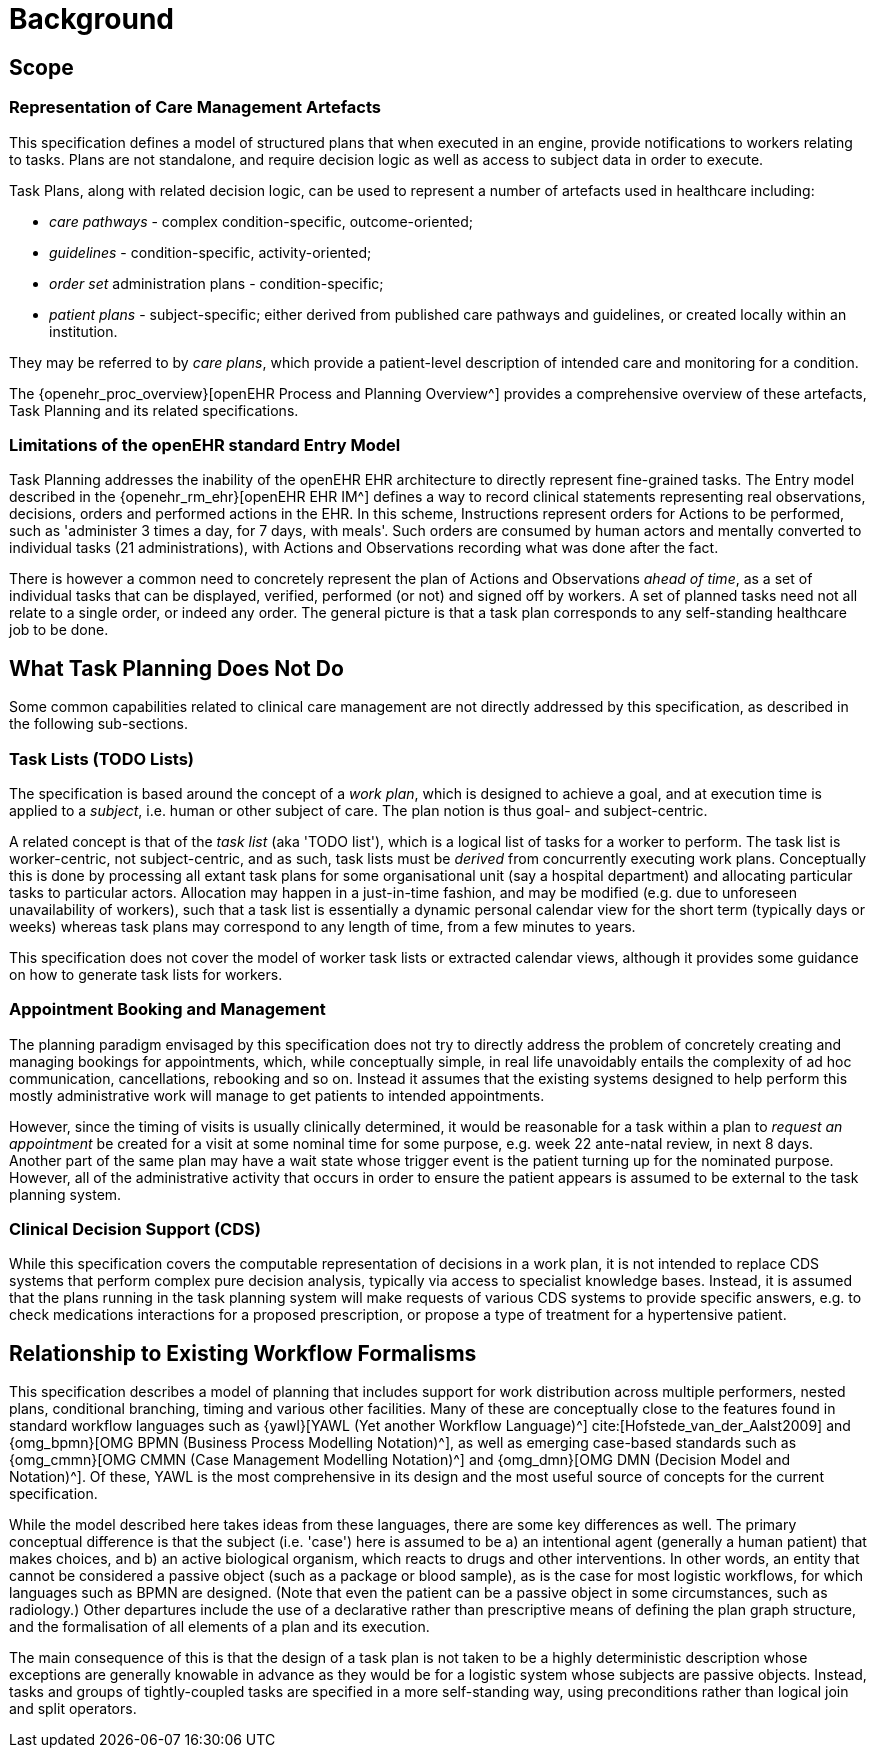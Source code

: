= Background

== Scope

=== Representation of Care Management Artefacts

This specification defines a model of structured plans that when executed in an engine, provide notifications to workers relating to tasks. Plans are not standalone, and require decision logic as well as access to subject data in order to execute.

Task Plans, along with related decision logic, can be used to represent a number of artefacts used in healthcare including:

* _care pathways_ - complex condition-specific, outcome-oriented;
* _guidelines_ - condition-specific, activity-oriented;
* _order set_ administration plans - condition-specific;
* _patient plans_ - subject-specific; either derived from published care pathways and guidelines, or created locally within an institution.

They may be referred to by _care plans_, which provide a patient-level description of intended care and monitoring for a condition.

The {openehr_proc_overview}[openEHR Process and Planning Overview^] provides a comprehensive overview of these artefacts, Task Planning and its related specifications.

=== Limitations of the openEHR standard Entry Model

Task Planning addresses the inability of the openEHR EHR architecture to directly represent fine-grained tasks. The Entry model described in the {openehr_rm_ehr}[openEHR EHR IM^] defines a way to record clinical statements representing real observations, decisions, orders and performed actions in the EHR. In this scheme, Instructions represent orders for Actions to be performed, such as 'administer 3 times a day, for 7 days, with meals'. Such orders are consumed by human actors and mentally converted to individual tasks (21 administrations), with Actions and Observations recording what was done after the fact. 

There is however a common need to concretely represent the plan of Actions and Observations _ahead of time_, as a set of individual tasks that can be displayed, verified, performed (or not) and signed off by workers. A set of planned tasks need not all relate to a single order, or indeed any order. The general picture is that a task plan corresponds to any self-standing healthcare job to be done.

== What Task Planning Does Not Do

Some common capabilities related to clinical care management are not directly addressed by this specification, as described in the following sub-sections.

=== Task Lists (TODO Lists)

The specification is based around the concept of a _work plan_, which is designed to achieve a goal, and at execution time is applied to a _subject_, i.e. human or other subject of care. The plan notion is thus goal- and subject-centric.

A related concept is that of the _task list_ (aka 'TODO list'), which is a logical list of tasks for a worker to perform. The task list is worker-centric, not subject-centric, and as such, task lists must be _derived_ from concurrently executing work plans. Conceptually this is done by processing all extant task plans for some organisational unit (say a hospital department) and allocating particular tasks to particular actors. Allocation may happen in a just-in-time fashion, and may be modified (e.g. due to unforeseen unavailability of workers), such that a task list is essentially a dynamic personal calendar view for the short term (typically days or weeks) whereas task plans may correspond to any length of time, from a few minutes to years.

This specification does not cover the model of worker task lists or extracted calendar views, although it provides some guidance on how to generate task lists for workers.

=== Appointment Booking and Management

The planning paradigm envisaged by this specification does not try to directly address the problem of concretely creating and managing bookings for appointments, which, while conceptually simple, in real life unavoidably entails the complexity of ad hoc communication, cancellations, rebooking and so on. Instead it assumes that the existing systems designed to help perform this mostly administrative work will manage to get patients to intended appointments.

However, since the timing of visits is usually clinically determined, it would be reasonable for a task within a plan to _request an appointment_ be created for a visit at some nominal time for some purpose, e.g. week 22 ante-natal review, in next 8 days. Another part of the same plan may have a wait state whose trigger event is the patient turning up for the nominated purpose. However, all of the administrative activity that occurs in order to ensure the patient appears is assumed to be external to the task planning system.

=== Clinical Decision Support (CDS)

While this specification covers the computable representation of decisions in a work plan, it is not intended to replace CDS systems that perform complex pure decision analysis, typically via access to specialist knowledge bases. Instead, it is assumed that the plans running in the task planning system will make requests of various CDS systems to provide specific answers, e.g. to check medications interactions for a proposed prescription, or propose a type of treatment for a hypertensive patient.

== Relationship to Existing Workflow Formalisms

This specification describes a model of planning that includes support for work distribution across multiple performers, nested plans, conditional branching, timing and various other facilities. Many of these are conceptually close to the features found in standard workflow languages such as {yawl}[YAWL (Yet another Workflow Language)^] cite:[Hofstede_van_der_Aalst2009] and {omg_bpmn}[OMG BPMN (Business Process Modelling Notation)^], as well as emerging case-based standards such as {omg_cmmn}[OMG CMMN (Case Management Modelling Notation)^] and {omg_dmn}[OMG DMN (Decision Model and Notation)^]. Of these, YAWL is the most comprehensive in its design and the most useful source of concepts for the current specification.

While the model described here takes ideas from these languages, there are some key differences as well. The primary conceptual difference is that the subject (i.e. 'case') here is assumed to be a) an intentional agent (generally a human patient) that makes choices, and b) an active biological organism, which reacts to drugs and other interventions. In other words, an entity that cannot be considered a passive object (such as a package or blood sample), as is the case for most logistic workflows, for which languages such as BPMN are designed. (Note that even the patient can be a passive object in some circumstances, such as radiology.) Other departures include the use of a declarative rather than prescriptive means of defining the plan graph structure, and the formalisation of all elements of a plan and its execution.

The main consequence of this is that the design of a task plan is not taken to be a highly deterministic description whose exceptions are generally knowable in advance as they would be for a logistic system whose subjects are passive objects. Instead, tasks and groups of tightly-coupled tasks are specified in a more self-standing way, using preconditions rather than logical join and split operators. 
